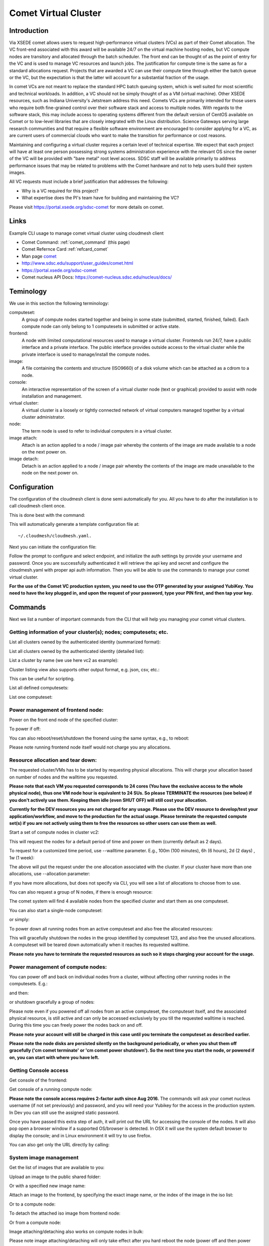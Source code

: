 .. _comet_command:

Comet Virtual Cluster
======================================================================

Introduction
-------------

Via XSEDE comet allows users to request high-performance virtual
clusters (VCs) as part of their Comet allocation. The VC front-end
associated with this award will be available 24/7 on the virtual
machine hosting nodes, but VC compute nodes are transitory and
allocated through the batch scheduler. The front end can be thought of
as the point of entry for the VC and is used to manage VC resources
and launch jobs. The justification for compute time is the same as for
a standard allocations request. Projects that are awarded a VC can use
their compute time through either the batch queue or the VC, but the
expectation is that the latter will account for a substantial fraction
of the usage.

In comet VCs are not meant to replace the standard HPC batch queuing
system, which is well suited for most scientific and technical
workloads. In addition, a VC should not be simply thought of as a VM
(virtual machine). Other XSEDE resources, such as Indiana
University's Jetstream address this need. Comets VCs are primarily
intended for those users who require both fine-grained control over
their software stack and access to multiple nodes. With regards to the
software stack, this may include access to operating systems different
from the default version of CentOS available on Comet or to low-level
libraries that are closely integrated with the Linux
distribution. Science Gateways serving large research communities and
that require a flexible software environment are encouraged to
consider applying for a VC, as are current users of commercial clouds
who want to make the transition for performance or cost reasons.

Maintaining and configuring a virtual cluster requires a certain level
of technical expertise. We expect that each project will have at least
one person possessing strong systems administration experience with
the relevant OS since the owner of the VC will be provided with "bare
metal" root level access. SDSC staff will be available primarily to
address performance issues that may be related to problems with the
Comet hardware and not to help users build their system images.

All VC requests must include a brief justification that addresses the
following:

* Why is a VC required for this project?
* What expertise does the PI's team have for building and maintaining
  the VC?

Please visit https://portal.xsede.org/sdsc-comet for more details on
comet.

Links
------------

Example CLI usage to manage comet virtual cluster using cloudmesh
client

* Comet Command: :ref:`comet_command` (this page)
* Comet Refernce Card :ref:`refcard_comet`
* Man page `comet <../man/man.html#comet>`_
* http://www.sdsc.edu/support/user_guides/comet.html
* https://portal.xsede.org/sdsc-comet
* Comet nucleus API Docs: https://comet-nucleus.sdsc.edu/nucleus/docs/

Teminology
-----------

We use in this section the following terminology:

computeset:
    A group of compute nodes started together and being in some state
    (submitted, started, finished, failed). Each compute node can only
    belong to 1 computesets in submitted or active state.

frontend:
    A node with limited computational resources used to manage a
    virtual cluster. Frontends run 24/7, have a public interface and a
    private interface. The public interface provides outside access to
    the virtual cluster while the private interface is used to
    manage/install the compute nodes.

image:
    A file containing the contents and structure (ISO9660) of a disk
    volume which can be attached as a cdrom to a node.

console:
    An interactive representation of the screen of a virtual cluster
    node (text or graphical) provided to assist with node installation
    and management.

virtual cluster:
    A virtual cluster is a loosely or tightly connected network of virtual
    computers managed together by a virtual cluster administrator.

node:
    The term node is used to refer to individual computers in a
    virtual cluster.

image attach:
    Attach is an action applied to a node / image pair whereby the
    contents of the image are made available to a node on the next
    power on.

image detach:
    Detach is an action applied to a node / image pair whereby the
    contents of the image are made unavailable to the node on the next
    power on.

Configuration
--------------

The configuration of the cloudmesh client is done semi automatically
for you.  All you have to do after the installation is to call
cloudmesh client once.

This is done best with the command:

.. prompt:: bash
	    
	    cm help

This will automatically generate a template configuration file at::

    ~/.cloudmesh/cloudmesh.yaml.

Next you can initiate the configuration file:

.. prompt:: bash
	    
	    cm comet init

Follow the prompt to configure and select endpoint, and initialize the
auth settings by provide your username and password. Once you are
successfully authenticated it will retrieve the api key and secret and
configure the cloudmesh.yaml with proper api auth information. Then you
will be able to use the commands to manage your comet virtual cluster.

**For the use of the Comet VC production system, you need to use the OTP 
generated by your assigned YubiKey. You need to have the key plugged in, 
and upon the request of your password, type your PIN first, and then tap 
your key.**

Commands
---------

Next we list a number of important commands from the CLI that will
help you managing your comet virtual clusters.

Getting information of your cluster(s); nodes; computesets; etc.
~~~~

List all clusters owned by the authenticated identity (summarized
format):

.. prompt:: bash
  
  cm comet ll

List all clusters owned by the authenticated identity (detailed
list):

.. prompt:: bash
  
  cm comet cluster
    
List a cluster by name (we use here vc2 as example):

.. prompt:: bash
  
  cm comet cluster vc2

Cluster listing view also supports other output format, e.g. json,
csv, etc.:

.. prompt:: bash

  cm comet cluster vc2 --format=csv

This can be useful for scripting.
    
List all defined computesets:

.. prompt:: bash

  cm comet computeset
    
List one computeset:

.. prompt:: bash
  
   cm comet computeset 63

Power management of frontend node:
~~~~
Power on the front end node of the specified cluster:

.. prompt:: bash

    cm comet power on vc2

To power if off:

.. prompt:: bash

    cm comet power off vc2

You can also reboot/reset/shutdown the fronend using the same 
syntax, e.g., to reboot:

.. prompt:: bash

    cm comet power reboot vc2

Please note running frontend node itself would not charge you any
allocations.

Resource allocation and tear down:
~~~~

The requested cluster/VMs has to be started by requesting physical
allocations. This will charge your allocation based on number of 
nodes and the walltime you requested.

**Please note that each VM you requested corresponds to 24 cores (You 
have the exclusive access to the whole physical node), thus one VM node 
hour is equivalent to 24 SUs. So please TERMINATE the resources (see 
below) if you don't actively use them. Keeping them idle (even SHUT OFF)
will still cost your allocation.**

**Currently for the DEV resources you are not charged for any usage. 
Please use the DEV resource to develop/test your application/workflow, 
and move to the production for the actual usage. Please terminate the 
requested compute set(s) if you are not actively using them to free the 
resources so other users can use them as well.**

Start a set of compute nodes in cluster vc2:

.. prompt:: bash
  
    cm comet start vc2 vm-vc2-[0-3]
    
This will request the nodes for a default period of time and power on
them (currently default as 2 days).

To request for a customized time period, use --walltime parameter. 
E.g., 100m (100 minutes), 6h (6 hours), 2d (2 days) , 1w (1 week):

.. prompt:: bash

    cm comet start vc2 vm-vc2-[0-3] --walltime=6h

The above will put the request under the one allocation associated
with the cluster.  If your cluster have more than one allocations,
use --allocation parameter:

.. prompt:: bash

    cm comet start vc2 vm-vc2-[0-3] --allocation=YOUR_ALLOCATION

If you have more allocations, but does not specify via CLI, you will
see a list of allocations to choose from to use.

You can also request a group of N nodes, if there is enough resource:

.. prompt:: bash

    cm comet start vc2 --count=4

The comet system will find 4 available nodes from the specified
cluster and start them as one computeset.

You can also start a single-node computeset:

.. prompt:: bash

    cm comet start vc2 vm-vc2-[7]

or simply:

.. prompt:: bash

    cm comet start vc2 vm-vc2-7

To power down all running nodes from an active computeset and also
free the allocated resources:

.. prompt:: bash

    cm comet terminate 123

This will gracefully shutdown the nodes in the group identified by
computeset 123, and also free the unused allocations. A computeset
will be teared down automatically when it reaches its requested
walltime.

**Please note you have to terminate the requested resources 
as such so it stops charging your account for the usage.**

Power management of compute nodes:
~~~~

You can power off and back on individual nodes from a cluster, 
without affecting other running nodes in the computesets. E.g.:

.. prompt:: bash

    cm comet power off vc2 vm-vc2-[0-7]

and then:

.. prompt:: bash

    cm comet power on vc2 vm-vc2-[0-7]

or shutdown gracefully a group of nodes:

.. prompt:: bash

    cm comet power shutdown vc2 vm-vc2-[0-3]

Please note even if you powered off all nodes from an active
computeset, the computeset itself, and the associated physical
resource, is still active and can only be accessed exclusively by you
till the requested walltime is reached. During this time you can 
freely power the nodes back on and off.

**Please note your account will still be charged in this case until 
you terminate the computeset as described earlier.**

**Please note the node disks are persisted silently on the background 
periodically, or when you shut them off gracefully ('cm comet terminate' 
or 'cm comet power shutdown'). So the next time you start the node, or 
powered if on, you can start with where you have left.**

Getting Console access
~~~~
Get console of the frontend:

.. prompt:: bash
  
    cm comet console vc2

Get console of a running compute node:

.. prompt:: bash
  
    cm comet console vc2 vm-vc2-0

**Please note the console access requires 2-factor auth since Aug 2016.**
The commands will ask your comet nucleus username (if not set previously) 
and password, and you will need your Yubikey for the access in the production 
system. In Dev you can still use the assigned static password.

Once you have passed this extra step of auth, it will print out the URL for 
accessing the console of the nodes. It will also pop open a browser window 
if a supported OS/browser is detected. In OSX it will use the system default 
browser to display the console; and in Linux environment it will try to use 
firefox.

You can also get only the URL directly by calling:

.. prompt:: bash

    cm comet console --link vc2

System image management
~~~~
Get the list of images that are available to you:

.. prompt:: bash

    cm comet iso list

Upload an image to the public shared folder:

.. prompt:: bash

    cm comet iso upload /path/to/your/image.iso

Or with a specified new image name:

.. prompt:: bash

    cm comet iso upload /path/to/your/image.iso --imagename=newimagename.iso

Attach an image to the frontend, by specifying the exact image name, or the index
of the image in the iso list:

.. prompt:: bash

    cm comet iso attach newimagename.iso vc2
    cm comet iso attach 6 vc2

Or to a compute node:

.. prompt:: bash

    cm comet iso attach newimagename.iso vc2 vm-vc2-0

To detach the attached iso image from frontend node:

.. prompt:: bash

    cm comet iso detach vc2

Or from a compute node:

.. prompt:: bash

    cm comet iso detach vc2 vm-vc2-0

Image attaching/detaching also works on compute nodes in bulk:

.. prompt:: bash

    cm comet iso attach newimagename.iso vc2 vm-vc2-[0-4]

.. prompt:: bash

    cm comet iso detach vc2 vm-vc2-[0-4]

Please note image attaching/detaching will only take effect after you
hard reboot the node (power off and then power on).

Other commands:
~~~~
To obtain the detailed information of a node:

.. prompt:: bash

    cm comet node info vc2

Gives your the information of the vc2 frontnode. This includes essential
network configuration information if you want to rebuild the frontend
node.

.. prompt:: bash

    cm comet node info vc2 vm-vc2-0

Gives the detailed information of the specified compute node.

By default it returned information in a table format. It also accepts
the --format=FROMAT parameter so the result can be easily parsed while
being used in scripting.

You can also rename a compute node, or a list of nodes in batch:

.. prompt:: bash

    cm comet node rename vc2 vm-vc2-0 mynode0

.. prompt:: bash

    cm comet node rename vc2 vm-vc2-[0-7] newname-[0-7]

Please use hostlist format to specify the list of OLDNAMES AND
NEWNAMES


How to get a virtual cluster?
------------------------------

1. Obtain an allocation via XSEDE as documented at
   https://www.xsede.org/allocations To get started quickly we
   recommend a trial allocation for comet as discussed here:
   https://portal.xsede.org/allocations/announcements#trial

2. Once you have aan allocation and added your virtuall cluster admins
   to your allocation. Get in contact with XSEDE to identify the scope
   of your project and allocation size (This may already be specified
   in the allocation request).

        At this time send e-mail to laszewski AT gmail DOT com and
        kevinwangfg AT gmail DOT com

        In future we will be using the XSEDE ticket system once it is
        set up for us

3. At this time the comet team will send you details about the name of
   your virtual cluster, how many nodes you can use. Once you have
   this information you can start a virtual cluster immediately.


4. Please note that it will be up to you to provide an apropriate iso
   image.  A small number of sample images are provided and you can
   list them with ::

     cm comet iso list

5. Next you need to attach an image to your compute nodes (we assume
   you have 3 nodes called vm-vc2-0, vm-vc2-1, vm-vc2-2 ::

        cm comet iso attach imagename.iso vc2 vm-vc2-[0-3]

   Please note that the name of the cluster (vc2) will be different
   for you

6. Now you can just power on and boot the node with::

    cm comet start vc2 vm-vc2-[0-3]

7. To see the console of a node you can use for an individual node
 (here the node 0)::

     cm comet console vc2 vm-vc2-0

Why are the names of the nodes so complicated?
-----------------------------------------------

And why do i also need to specify the name of the cluster? Can this
not be omitted?

Comet virtual cluster tools allow a user to manage multiple virtual
clusters at the same time and a node could be reassigned between
virtual clusters.  This makes it necessary that you must specify the
virtual cluster explicitly.  The names of the nodes are a default
provided by comet and we expect that for easier management you will at
one point rename them while using the comet rename command to a naming
scheme that you desire.

For example assume my virtual cluster is called osg than you may want to
rename your nodes such as::

    cm comet node rename osg vm-osg-0 osg-0
    cm comet node rename osg vm-osg-1 osg-1
    ...

This wil than result in a cluster where the frontend name is osg
(given to you by the comet team), but you have renamed the nodes to
osg-1, osg-2, ...

I have the Comet YubiKey mixed up with my other keys. How can I find which one is for Comet?
----------------------

Plug the key in and tap it into notepad or something similar. It will 
generate a string similar to this:

     geffgefe........................................

 The beginning characters will help identify the key. All Comet VC keys 
 should generate a string starting with these characters.

How do I get support?
----------------------

At this time simply send mail to laszewski AT gmail DOT com and
kevinwangfg AT gmail DOT com.  We will get back to you ASAP hopefully
within one business day.
